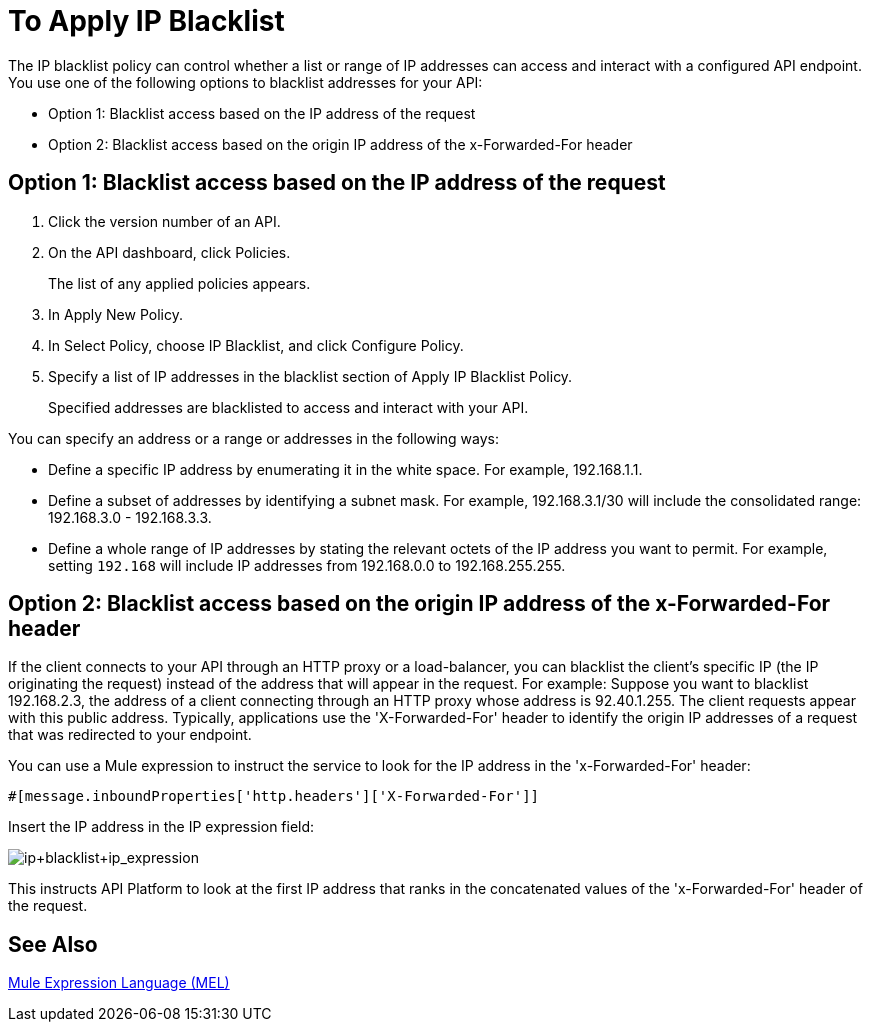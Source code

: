 = To Apply IP Blacklist
:keywords: IP, blacklist, validation, policy

The IP blacklist policy can control whether a list or range of IP addresses can access and interact with a configured API endpoint. You use one of the following options to blacklist addresses for your API:

* Option 1: Blacklist access based on the IP address of the request
* Option 2: Blacklist access based on the origin IP address of the x-Forwarded-For header

== Option 1: Blacklist access based on the IP address of the request

. Click the version number of an API.
+
. On the API dashboard, click Policies.
+
The list of any applied policies appears.
+
. In Apply New Policy.
. In Select Policy, choose IP Blacklist, and click Configure Policy.
. Specify a list of IP addresses in the blacklist section of Apply IP Blacklist Policy.
+
Specified addresses are blacklisted to access and interact with your API.

You can specify an address or a range or addresses in the following ways:

* Define a specific IP address by enumerating it in the white space. For example, 192.168.1.1.
* Define a subset of addresses by identifying a subnet mask. For example, 192.168.3.1/30 will include the consolidated range: 192.168.3.0 - 192.168.3.3.
* Define a whole range of IP addresses by stating the relevant octets of the IP address you want to permit. For example, setting `192.168` will include IP addresses from 192.168.0.0 to 192.168.255.255.


== Option 2: Blacklist access based on the origin IP address of the x-Forwarded-For header
If the client connects to your API through an HTTP proxy or a load-balancer, you can blacklist the client's specific IP (the IP originating the request) instead of the address that will appear in the request.
For example:
Suppose you want to blacklist 192.168.2.3, the address of a client connecting through an HTTP proxy whose address is 92.40.1.255. The client requests appear with this public address.
Typically, applications use the 'X-Forwarded-For' header to identify the origin IP addresses of a request that was redirected to your endpoint.

You can use a Mule expression to instruct the service to look for the IP address in the 'x-Forwarded-For' header:

[source, EML]
----
#[message.inboundProperties['http.headers']['X-Forwarded-For']]
----

Insert the IP address in the IP expression field:

image:ip+whitelist+ip_expression.png[ip+blacklist+ip_expression]

This instructs API Platform to look at the first IP address that ranks in the concatenated values of the 'x-Forwarded-For' header of the request.


== See Also

link:/mule-user-guide/v/3.7/mule-expression-language-mel[Mule Expression Language (MEL)]
